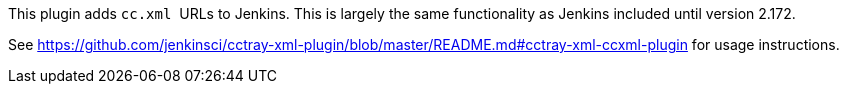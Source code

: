 This plugin adds `+cc.xml+`  URLs to Jenkins. This is largely the same
functionality as Jenkins included until version 2.172.

See
https://github.com/jenkinsci/cctray-xml-plugin/blob/master/README.md#cctray-xml-ccxml-plugin
for usage instructions.
